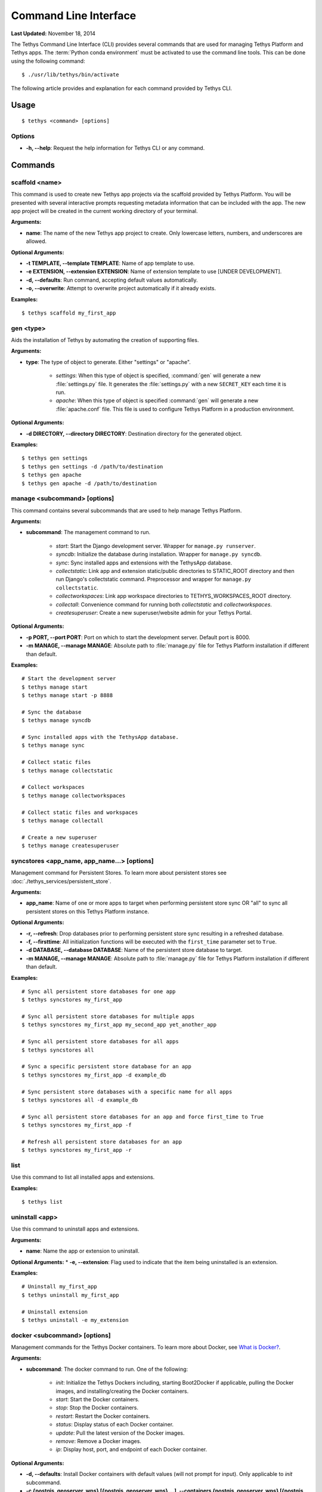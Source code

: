 **********************
Command Line Interface
**********************

**Last Updated:** November 18, 2014

The Tethys Command Line Interface (CLI) provides several commands that are used for managing Tethys Platform and Tethys apps. The :term:`Python conda environment` must be activated to use the command line tools. This can be done using the following command:

::

    $ ./usr/lib/tethys/bin/activate

The following article provides and explanation for each command provided by Tethys CLI.

Usage
=====

::

    $ tethys <command> [options]

Options
-------

* **-h, --help**: Request the help information for Tethys CLI or any command.


Commands
========

.. _tethys_scaffold_cmd:

scaffold <name>
---------------

This command is used to create new Tethys app projects via the scaffold provided by Tethys Platform. You will be presented with several interactive prompts requesting metadata information that can be included with the app. The new app project will be created in the current working directory of your terminal.

**Arguments:**

* **name**: The name of the new Tethys app project to create. Only lowercase letters, numbers, and underscores are allowed.

**Optional Arguments:**

* **-t TEMPLATE, --template TEMPLATE**: Name of app template to use.
* **-e EXTENSION, --extension EXTENSION**: Name of extension template to use [UNDER DEVELOPMENT].
* **-d, --defaults**: Run command, accepting default values automatically.
* **-o, --overwrite**: Attempt to overwrite project automatically if it already exists.

**Examples:**

::

    $ tethys scaffold my_first_app

gen <type>
----------

Aids the installation of Tethys by automating the creation of supporting files.


**Arguments:**

* **type**: The type of object to generate. Either "settings" or "apache".

    * *settings*: When this type of object is specified, :command:`gen` will generate a new :file:`settings.py` file. It generates the :file:`settings.py` with a new ``SECRET_KEY`` each time it is run.
    * *apache*: When this type of object is specified :command:`gen` will generate a new :file:`apache.conf` file. This file is used to configure Tethys Platform in a production environment.

**Optional Arguments:**

* **-d DIRECTORY, --directory DIRECTORY**: Destination directory for the generated object.

**Examples:**

::

    $ tethys gen settings
    $ tethys gen settings -d /path/to/destination
    $ tethys gen apache
    $ tethys gen apache -d /path/to/destination

.. _tethys_manage_cmd:

manage <subcommand> [options]
-----------------------------

This command contains several subcommands that are used to help manage Tethys Platform.

**Arguments:**

* **subcommand**: The management command to run.

    * *start*: Start the Django development server. Wrapper for ``manage.py runserver``.
    * *syncdb*: Initialize the database during installation. Wrapper for ``manage.py syncdb``.
    * *sync*: Sync installed apps and extensions with the TethysApp database.
    * *collectstatic*: Link app and extension static/public directories to STATIC_ROOT directory and then run Django's collectstatic command. Preprocessor and wrapper for ``manage.py collectstatic``.
    * *collectworkspaces*: Link app workspace directories to TETHYS_WORKSPACES_ROOT directory.
    * *collectall*: Convenience command for running both *collectstatic* and *collectworkspaces*.
    * *createsuperuser*: Create a new superuser/website admin for your Tethys Portal.

**Optional Arguments:**

* **-p PORT, --port PORT**: Port on which to start the development server. Default port is 8000.
* **-m MANAGE, --manage MANAGE**: Absolute path to :file:`manage.py` file for Tethys Platform installation if different than default.

**Examples:**

::

    # Start the development server
    $ tethys manage start
    $ tethys manage start -p 8888

    # Sync the database
    $ tethys manage syncdb

    # Sync installed apps with the TethysApp database.
    $ tethys manage sync

    # Collect static files
    $ tethys manage collectstatic

    # Collect workspaces
    $ tethys manage collectworkspaces

    # Collect static files and workspaces
    $ tethys manage collectall

    # Create a new superuser
    $ tethys manage createsuperuser

syncstores <app_name, app_name...> [options]
--------------------------------------------

Management command for Persistent Stores. To learn more about persistent stores see :doc:`./tethys_services/persistent_store`.

**Arguments:**

* **app_name**: Name of one or more apps to target when performing persistent store sync OR "all" to sync all persistent stores on this Tethys Platform instance.

**Optional Arguments:**

* **-r, --refresh**: Drop databases prior to performing persistent store sync resulting in a refreshed database.
* **-f, --firsttime**: All initialization functions will be executed with the ``first_time`` parameter set to ``True``.
* **-d DATABASE, --database DATABASE**: Name of the persistent store database to target.
* **-m MANAGE, --manage MANAGE**: Absolute path to :file:`manage.py` file for Tethys Platform installation if different than default.

**Examples:**

::

    # Sync all persistent store databases for one app
    $ tethys syncstores my_first_app

    # Sync all persistent store databases for multiple apps
    $ tethys syncstores my_first_app my_second_app yet_another_app

    # Sync all persistent store databases for all apps
    $ tethys syncstores all

    # Sync a specific persistent store database for an app
    $ tethys syncstores my_first_app -d example_db

    # Sync persistent store databases with a specific name for all apps
    $ tethys syncstores all -d example_db

    # Sync all persistent store databases for an app and force first_time to True
    $ tethys syncstores my_first_app -f

    # Refresh all persistent store databases for an app
    $ tethys syncstores my_first_app -r

.. _tethys_list_cmd:

list
----

Use this command to list all installed apps and extensions.

**Examples:**

::

    $ tethys list

uninstall <app>
---------------

Use this command to uninstall apps and extensions.

**Arguments:**

* **name**: Name the app or extension to uninstall.

**Optional Arguments:**
* **-e, --extension**: Flag used to indicate that the item being uninstalled is an extension.

**Examples:**

::

    # Uninstall my_first_app
    $ tethys uninstall my_first_app

    # Uninstall extension
    $ tethys uninstall -e my_extension

.. _tethys_cli_docker:

docker <subcommand> [options]
-----------------------------

Management commands for the Tethys Docker containers. To learn more about Docker, see `What is Docker? <https://www.docker.com/whatisdocker/>`_.

**Arguments:**

* **subcommand**: The docker command to run. One of the following:

    * *init*: Initialize the Tethys Dockers including, starting Boot2Docker if applicable, pulling the Docker images, and installing/creating the Docker containers.
    * *start*: Start the Docker containers.
    * *stop*: Stop the Docker containers.
    * *restart*: Restart the Docker containers.
    * *status*: Display status of each Docker container.
    * *update*: Pull the latest version of the Docker images.
    * *remove*: Remove a Docker images.
    * *ip*: Display host, port, and endpoint of each Docker container.

**Optional Arguments:**

* **-d, --defaults**: Install Docker containers with default values (will not prompt for input). Only applicable to *init* subcommand.
* **-c {postgis, geoserver, wps} [{postgis, geoserver, wps} ...], --containers {postgis, geoserver, wps} [{postgis, geoserver, wps} ...]**: Execute subcommand only on the container(s) specified.
* **-b, --boot2docker**: Also stop Boot2Docker when *stop* subcommand is called with this option.

**Examples:**

::

    # Initialize Tethys Dockers
    $ tethys docker init

    # Initialize with Default Parameters
    $ tethys docker init -d

    # Start all Tethys Dockers
    $ tethys docker start

    # Start only PostGIS Docker
    $ tethys docker start -c postgis

    # Start PostGIS and GeoServer Docker
    $ tethys docker start -c postgis geoserver

    # Stop Tethys Dockers
    $ tethys docker stop

    # Stop Tethys Dockers and Boot2Docker if applicable
    $ tethys docker stop -b

    # Update Tethys Docker Images
    $ tethys docker update

    # Remove Tethys Docker Images
    $ tethys docker remove

    # View Status of Tethys Dockers
    $ tethys docker status

    # View Host and Port Info
    $ tethys docker ip

.. _tethys_cli_testing:

test [options]
--------------

Management commands for running tests for Tethys Platform and Tethys Apps. See :doc:`./testing`.

**Optional Arguments:**

* **-c, --coverage**: Run coverage with tests and output report to console.
* **-C, --coverage-html**: Run coverage with tests and output html formatted report.
* **-u, --unit**: Run only unit tests.
* **-g, --gui**: Run only gui tests. Mutually exclusive with -u. If both flags are set, then -u takes precedence.
* **-f FILE, --file FILE**: File or directory to run test in. If a directory, recursively searches for tests starting at this directory. Overrides -g and -u.

**Examples:**

::

    # Run all tests
    tethys test

    # Run all unit tests with coverage report
    tethys test -u -c

    # Run all gui tests
    tethys test -g

    # Run tests for a single app
    tethys test -f tethys_apps.tethysapp.my_first_app


.. _tethys_cli_app_settings:

app_settings <app_name>
-----------------------

This command is used to list the Persistent Store and Spatial Dataset Settings that an app has requested.

**Arguments:**

* **app_name**: Name of app for which Settings will be listed

**Optional Arguments:**

* **-p --persistent**: A flag indicating that only Persistent Store Settings should be listed
* **-s --spatial**: A flag indicating that only Spatial Dataset Settings should be listed

**Examples:**

::

    $ tethys app_settings my_first_app

.. _tethys_cli_services:

services <subcommand> [<subsubcommand> | options]
-------------------------------------------------

This command is used to interact with Tethys Services from the command line, rather than the App Admin interface.

**Arguments:**

* **subcommand**: The services command to run. One of the following:

    * *list*: List all existing Tethys Services (Persistent Store and Spatial Dataset Services)
    * *create*: Create a new Tethys Service
        * **subcommand**: The service type to create
            * *persistent*: Create a new Persistent Store Service
                **Arguments:**

                * **-n, --name**: A unique name to identify the service being created
                * **-c, --connection**: The connection endpoint associated with this service, in the form "<username>:<password>@<host>:<port>"
            * *spatial*: Create a new Spatial Dataset Service
                **Arguments:**

                * **-n, --name**: A unique name to identify the service being created
                * **-c, --connection**: The connection endpoint associated with this service, in the form "<username>:<password>@<protocol>//<host>:<port>"

                **Optional Arguments:**

                * **-p, --public-endpoint**: The public-facing endpoint of the Service, if different than what was provided with the "--connection" argument, in the form "<protocol>//<host>:<port>".
                * **-k, --apikey**: The API key, if any, required to establish a connection.
    * *remove*: Remove a Tethys Service
        * **subcommand**: The service type to remove
            * *persistent*: Remove a Persistent Store Service
                **Arguments:**
                * **service_uid**: A unique identifier of the Service to be removed, which can either be the database ID, or the service name
            * *spatial*: Remove a Spatial Dataset Service
                **Arguments:**
                * **service_uid**: A unique identifier of the Service to be removed, which can either be the database ID, or the service name

**Examples:**

::

    # List all Tethys Services
    $ tethys services list

    # List only Spatial Dataset Tethys Services
    $ tethys services list -s

    # List only Persistent Store Tethys Services
    $ tethys services list -p

    # Create a new Spatial Dataset Tethys Service

    $ tethys services create spatial -n my_spatial_service -c my_username:my_password@http://127.0.0.1:8081 -p https://mypublicdomain.com -k mysecretapikey

    # Create a new Persistent Store Tethys Service
    $ tethys services create persistent -n my_persistent_service -c my_username:my_password@http://127.0.0.1:8081

    # Remove a Spatial Dataset Tethys Service
    $ tethys services remove my_spatial_service

    # Remove a Persistent Store Tethys Service
    $ tethys services remove my_persistent_service

.. _tethys_cli_link:

link <service_identifier> <app_setting_identifier>
--------------------------------------------------

This command is used to link a Tethys Service with a TethysApp Setting

**Arguments:**

* **service_identifier**: An identifier of the Tethys Service being linked, of the form "<service_type>:<service_uid>", where <service_type> can be either "spatial" or "persistent", and <service_uid> must be either the database ID or name of the Tethys Service.
* **app_setting_identifier**: An identifier of the TethysApp Setting being linked, of the form "<app_package>:<setting_type>:<setting_uid>", where <setting_type> must be one of "ds_spatial," "ps_connection", or "ps_database" and <setting_uid> can be either the database ID or name of the TethysApp Setting.

**Examples:**

::

    # Link a Persistent Store Service to a Persistent Store Connection Setting
    $ tethys link persistent:my_persistent_service my_first_app:ps_connection:my_ps_connection

    # Link a Persistent Store Service to a Persistent Store Database Setting
    $ tethys link persistent:my_persistent_service my_first_app:ps_database:my_ps_connection

    # Link a Spatial Dataset Service to a Spatial Dataset Service Setting
    $ tethys link spatial:my_spatial_service my_first_app:ds_spatial:my_spatial_connection

.. _tethys_cli_schedulers:

schedulers <subcommand>
-----------------------

This command is used to interact with Schedulers from the command line, rather than through the App Admin interface

**Arguments:**

* **subcommand**: The schedulers command to run. One of the following:

    * *list*: List all existing Schedulers
    * *create*: Create a new Scheduler
        **Arguments:**
        * **-n, --name**: A unique name to identify the Scheduler being created
        * **-d, --endpoint**: The endpoint of the remote host the Scheduler will connect with in the form <protocol>//<host>"
        * **-u, --username**: The username that will be used to connect to the remote endpoint"
        **Optional Arguments:**
        * **-p, --password**: The password associated with the username (required if "-f (--private-key-path)" not specified.
        * **-f, --private-key-path**: The path to the private ssh key file (required if "-p (--password)" not specified.
        * **-k, --private-key-pass**: The password to the private ssh key file (only meaningful if "-f (--private-key-path)" is specified.
    * *remove*: Remove a Scheduler
        **Arguments:**
        * **scheduler_name**: The unique name of the Scheduler being removed.

**Examples:**

::

    # List all Schedulers
    $ tethys schedulers list

    # Create a new scheduler
    $ tethys schedulers create -n my_scheduler -e http://127.0.0.1 -u my_username -p my_password

    # Remove a scheduler
    $ tethys schedulers remove my_scheduler
